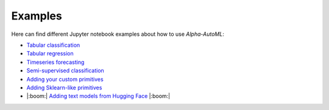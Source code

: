 Examples
==========

Here can find different Jupyter notebook examples about how to use `Alpha-AutoML`:

- `Tabular classification <https://github.com/VIDA-NYU/alpha-automl/blob/devel/examples/tabular_classification.ipynb>`__
- `Tabular regression <https://github.com/VIDA-NYU/alpha-automl/blob/devel/examples/tabular_regression.ipynb>`__
- `Timeseries forecasting <https://github.com/VIDA-NYU/alpha-automl/blob/devel/examples/timeseries_forecasting.ipynb>`__
- `Semi-supervised classification <https://github.com/VIDA-NYU/alpha-automl/blob/devel/examples/semi_supervised_classification.ipynb>`__
- `Adding your custom primitives <https://github.com/VIDA-NYU/alpha-automl/blob/devel/examples/adding_your_custom_primitives.ipynb>`__
- `Adding Sklearn-like primitives <https://github.com/VIDA-NYU/alpha-automl/blob/devel/examples/adding_sklearnlike_primitives.ipynb>`__
- |:boom:| `Adding text models from Hugging Face <https://github.com/VIDA-NYU/alpha-automl/blob/devel/examples/adding_huggingface_primitives.ipynb>`__  |:boom:|

